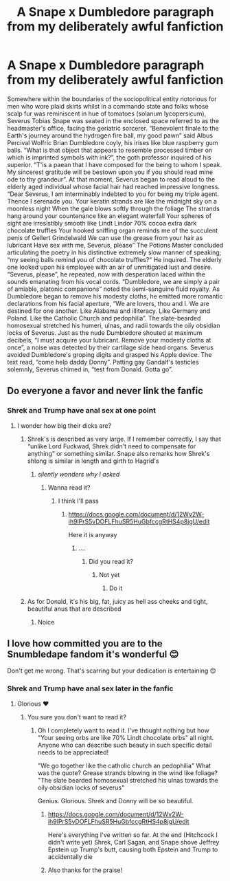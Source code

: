 #+TITLE: A Snape x Dumbledore paragraph from my deliberately awful fanfiction

* A Snape x Dumbledore paragraph from my deliberately awful fanfiction
:PROPERTIES:
:Author: wnlm
:Score: 4
:DateUnix: 1609487122.0
:DateShort: 2021-Jan-01
:FlairText: Discussion
:END:
Somewhere within the boundaries of the sociopolitical entity notorious for men who wore plaid skirts whilst in a commando state and folks whose scalp fur was reminiscent in hue of tomatoes (solanum lycopersicum), Severus Tobias Snape was seated in the enclosed space referred to as the headmaster's office, facing the geriatric sorcerer. “Benevolent finale to the Earth's journey around the hydrogen fire ball, my good pawn” said Albus Percival Wolfric Brian Dumbledore coyly, his irises like blue raspberry gum balls. “What is that object that appears to resemble processed timber on which is imprinted symbols with ink?”, the goth professor inquired of his superior. “T'is a paean that I have composed for the being to whom I speak. My sincerest gratitude will be bestown upon you if you should read mine ode to thy grandeur”. At that moment, Severus began to read aloud to the elderly aged individual whose facial hair had reached impressive longness. “Dear Severus, I am interminably indebted to you for being my triple agent. Thence I serenade you. Your keratin strands are like the midnight sky on a moonless night When the gale blows softly through the foliage The strands hang around your countenance like an elegant waterfall Your spheres of sight are irresistibly smooth like Lindt Lindor 70% cocoa extra dark chocolate truffles Your hooked sniffing organ reminds me of the succulent penis of Gellert Grindelwald We can use the grease from your hair as lubricant Have sex with me, Severus, please” The Potions Master concluded articulating the poetry in his distinctive extremely slow manner of speaking; “my seeing balls remind you of chocolate truffles?” He inquired. The elderly one looked upon his employee with an air of unmitigated lust and desire. “Severus, please”, he repeated, now with desperation laced within the sounds emanating from his vocal cords. “Dumbledore, we are simply a pair of amiable, platonic companions” noted the semi-sanguine fluid royalty. As Dumbledore began to remove his modesty cloths, he emitted more romantic declarations from his facial aperture, “We are lovers, thou and I. We are destined for one another. Like Alabama and illiteracy. Like Germany and Poland. Like the Catholic Church and pedophilia”. The slate-bearded homosexual stretched his humeri, ulnas, and radii towards the oily obsidian locks of Severus. Just as the nude Dumbledore shouted at maximum decibels, “I must acquire your lubricant. Remove your modesty cloths at once”, a noise was detected by their cartilage side head organs. Severus avoided Dumbledore's groping digits and grasped his Apple device. The text read, “come help daddy Donny”. Patting gay Gandalf's testicles solemnly, Severus chimed in, “test from Donald. Gotta go”.


** Do everyone a favor and never link the fanfic
:PROPERTIES:
:Author: HELLOOOOOOooooot
:Score: 9
:DateUnix: 1609498872.0
:DateShort: 2021-Jan-01
:END:

*** Shrek and Trump have anal sex at one point
:PROPERTIES:
:Author: wnlm
:Score: 2
:DateUnix: 1609517618.0
:DateShort: 2021-Jan-01
:END:

**** I wonder how big their dicks are?
:PROPERTIES:
:Author: HELLOOOOOOooooot
:Score: 3
:DateUnix: 1609520293.0
:DateShort: 2021-Jan-01
:END:

***** Shrek's is described as very large. If I remember correctly, I say that “unlike Lord Fuckwad, Shrek didn't need to compensate for anything” or something similar. Snape also remarks how Shrek's shlong is similar in length and girth to Hagrid's
:PROPERTIES:
:Author: wnlm
:Score: 3
:DateUnix: 1609523554.0
:DateShort: 2021-Jan-01
:END:

****** /silently wonders why I asked/
:PROPERTIES:
:Author: HELLOOOOOOooooot
:Score: 3
:DateUnix: 1609523658.0
:DateShort: 2021-Jan-01
:END:

******* Wanna read it?
:PROPERTIES:
:Author: wnlm
:Score: 2
:DateUnix: 1609523735.0
:DateShort: 2021-Jan-01
:END:

******** I think I'll pass
:PROPERTIES:
:Author: HELLOOOOOOooooot
:Score: 3
:DateUnix: 1609548201.0
:DateShort: 2021-Jan-02
:END:

********* [[https://docs.google.com/document/d/12Wv2W-ih9lPrS5vDOFLFhuSR5HuGbfccgRtHS4p8jgU/edit]]

Here it is anyway
:PROPERTIES:
:Author: wnlm
:Score: 2
:DateUnix: 1609548948.0
:DateShort: 2021-Jan-02
:END:

********** ....
:PROPERTIES:
:Author: HELLOOOOOOooooot
:Score: 3
:DateUnix: 1609574754.0
:DateShort: 2021-Jan-02
:END:

*********** Did you read it?
:PROPERTIES:
:Author: wnlm
:Score: 2
:DateUnix: 1609601054.0
:DateShort: 2021-Jan-02
:END:

************ Not yet
:PROPERTIES:
:Author: HELLOOOOOOooooot
:Score: 3
:DateUnix: 1609601106.0
:DateShort: 2021-Jan-02
:END:

************* Do it
:PROPERTIES:
:Author: wnlm
:Score: 2
:DateUnix: 1609608349.0
:DateShort: 2021-Jan-02
:END:


***** As for Donald, it's his big, fat, juicy as hell ass cheeks and tight, beautiful anus that are described
:PROPERTIES:
:Author: wnlm
:Score: 2
:DateUnix: 1609523590.0
:DateShort: 2021-Jan-01
:END:

****** Noice
:PROPERTIES:
:Author: HELLOOOOOOooooot
:Score: 3
:DateUnix: 1609523679.0
:DateShort: 2021-Jan-01
:END:


** I love how committed you are to the Snumbledape fandom it's wonderful 😊

Don't get me wrong. That's scarring but your dedication is entertaining 😊
:PROPERTIES:
:Author: WhistlingBanshee
:Score: 4
:DateUnix: 1609501171.0
:DateShort: 2021-Jan-01
:END:

*** Shrek and Trump have anal sex later in the fanfic
:PROPERTIES:
:Author: wnlm
:Score: 1
:DateUnix: 1609517677.0
:DateShort: 2021-Jan-01
:END:

**** Glorious ❤️
:PROPERTIES:
:Author: WhistlingBanshee
:Score: 2
:DateUnix: 1609518633.0
:DateShort: 2021-Jan-01
:END:

***** You sure you don't want to read it?
:PROPERTIES:
:Author: wnlm
:Score: 1
:DateUnix: 1609519458.0
:DateShort: 2021-Jan-01
:END:

****** Oh I completely want to read it. I've thought nothing but how "Your seeing orbs are like 70% Lindt chocolate orbs" all night. Anyone who can describe such beauty in such specific detail needs to be appreciated!

"We go together like the catholic church an pedophilia" What was the quote? Grease strands blowing in the wind like foliage? "The slate bearded homosexual stretched his ulnas towards the oily obsidian locks of severus"

Genius. Glorious. Shrek and Donny will be so beautiful.
:PROPERTIES:
:Author: WhistlingBanshee
:Score: 2
:DateUnix: 1609520109.0
:DateShort: 2021-Jan-01
:END:

******* [[https://docs.google.com/document/d/12Wv2W-ih9lPrS5vDOFLFhuSR5HuGbfccgRtHS4p8jgU/edit]]

Here's everything I've written so far. At the end (Hitchcock I didn't write yet) Shrek, Carl Sagan, and Snape shove Jeffrey Epstein up Trump's butt, causing both Epstein and Trump to accidentally die
:PROPERTIES:
:Author: wnlm
:Score: 2
:DateUnix: 1609523381.0
:DateShort: 2021-Jan-01
:END:


******* Also thanks for the praise!
:PROPERTIES:
:Author: wnlm
:Score: 2
:DateUnix: 1609523468.0
:DateShort: 2021-Jan-01
:END:
